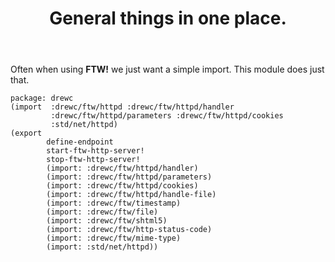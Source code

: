 #+TITLE: General things in one place.

Often when using *FTW!* we just want a simple import. This module does just that.

#+begin_src gerbil :tangle ftw.ss
  package: drewc
  (import  :drewc/ftw/httpd :drewc/ftw/httpd/handler
           :drewc/ftw/httpd/parameters :drewc/ftw/httpd/cookies
           :std/net/httpd)
  (export
          define-endpoint
          start-ftw-http-server!
          stop-ftw-http-server!
          (import: :drewc/ftw/httpd/handler)
          (import: :drewc/ftw/httpd/parameters)
          (import: :drewc/ftw/httpd/cookies)
          (import: :drewc/ftw/httpd/handle-file)
          (import: :drewc/ftw/timestamp)
          (import: :drewc/ftw/file)
          (import: :drewc/ftw/shtml5)
          (import: :drewc/ftw/http-status-code)
          (import: :drewc/ftw/mime-type)
          (import: :std/net/httpd))
#+end_src

